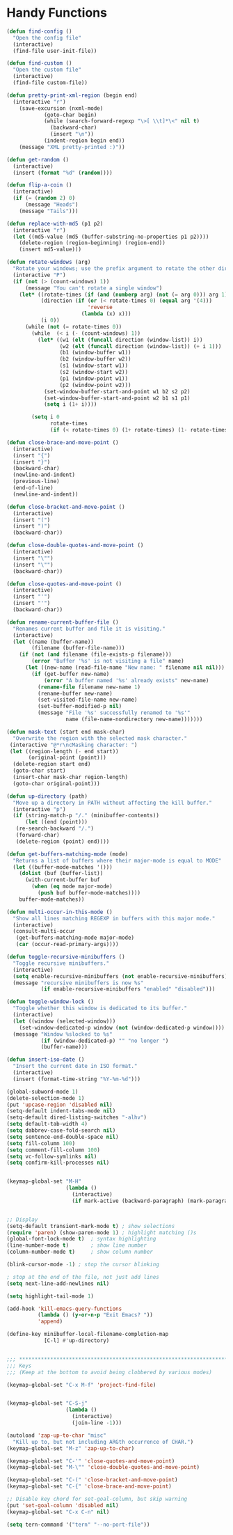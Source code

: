 * Handy Functions
#+begin_src emacs-lisp
(defun find-config ()
  "Open the config file"
  (interactive)
  (find-file user-init-file))

(defun find-custom ()
  "Open the custom file"
  (interactive)
  (find-file custom-file))

(defun pretty-print-xml-region (begin end)
  (interactive "r")
    (save-excursion (nxml-mode)
            (goto-char begin)
            (while (search-forward-regexp "\>[ \\t]*\<" nil t)
              (backward-char)
              (insert "\n"))
            (indent-region begin end))
    (message "XML pretty-printed :)"))

(defun get-random ()
  (interactive)
  (insert (format "%d" (random))))

(defun flip-a-coin ()
  (interactive)
  (if (= (random 2) 0)
      (message "Heads")
    (message "Tails")))

(defun replace-with-md5 (p1 p2)
  (interactive "r")
  (let ((md5-value (md5 (buffer-substring-no-properties p1 p2))))
    (delete-region (region-beginning) (region-end))
    (insert md5-value)))

(defun rotate-windows (arg)
  "Rotate your windows; use the prefix argument to rotate the other direction"
  (interactive "P")
  (if (not (> (count-windows) 1))
      (message "You can't rotate a single window")
    (let* ((rotate-times (if (and (numberp arg) (not (= arg 0))) arg 1))
           (direction (if (or (< rotate-times 0) (equal arg '(4)))
                          'reverse
                        (lambda (x) x)))
           (i 0))
      (while (not (= rotate-times 0))
        (while  (< i (- (count-windows) 1))
          (let* ((w1 (elt (funcall direction (window-list)) i))
                 (w2 (elt (funcall direction (window-list)) (+ i 1)))
                 (b1 (window-buffer w1))
                 (b2 (window-buffer w2))
                 (s1 (window-start w1))
                 (s2 (window-start w2))
                 (p1 (window-point w1))
                 (p2 (window-point w2)))
            (set-window-buffer-start-and-point w1 b2 s2 p2)
            (set-window-buffer-start-and-point w2 b1 s1 p1)
            (setq i (1+ i))))

        (setq i 0
              rotate-times
              (if (< rotate-times 0) (1+ rotate-times) (1- rotate-times)))))))

(defun close-brace-and-move-point ()
  (interactive)
  (insert "{")
  (insert "}")
  (backward-char)
  (newline-and-indent)
  (previous-line)
  (end-of-line)
  (newline-and-indent))

(defun close-bracket-and-move-point ()
  (interactive)
  (insert "(")
  (insert ")")
  (backward-char))

(defun close-double-quotes-and-move-point ()
  (interactive)
  (insert "\"")
  (insert "\"")
  (backward-char))

(defun close-quotes-and-move-point ()
  (interactive)
  (insert "'")
  (insert "'")
  (backward-char))

(defun rename-current-buffer-file ()
  "Renames current buffer and file it is visiting."
  (interactive)
  (let ((name (buffer-name))
        (filename (buffer-file-name)))
    (if (not (and filename (file-exists-p filename)))
        (error "Buffer '%s' is not visiting a file" name)
      (let ((new-name (read-file-name "New name: " filename nil nil)))
        (if (get-buffer new-name)
            (error "A buffer named '%s' already exists" new-name)
          (rename-file filename new-name 1)
          (rename-buffer new-name)
          (set-visited-file-name new-name)
          (set-buffer-modified-p nil)
          (message "File '%s' successfully renamed to '%s'"
                   name (file-name-nondirectory new-name)))))))

(defun mask-text (start end mask-char)
  "Overwrite the region with the selected mask character."
 (interactive "@*r\ncMasking character: ")
 (let ((region-length (- end start))
       (original-point (point)))
  (delete-region start end)
  (goto-char start)
  (insert-char mask-char region-length)
  (goto-char original-point)))

(defun up-directory (path)
  "Move up a directory in PATH without affecting the kill buffer."
  (interactive "p")
  (if (string-match-p "/." (minibuffer-contents))
      (let ((end (point)))
   (re-search-backward "/.")
   (forward-char)
   (delete-region (point) end))))

(defun get-buffers-matching-mode (mode)
  "Returns a list of buffers where their major-mode is equal to MODE"
  (let ((buffer-mode-matches '()))
    (dolist (buf (buffer-list))
      (with-current-buffer buf
        (when (eq mode major-mode)
          (push buf buffer-mode-matches))))
    buffer-mode-matches))

(defun multi-occur-in-this-mode ()
  "Show all lines matching REGEXP in buffers with this major mode."
  (interactive)
  (consult-multi-occur
   (get-buffers-matching-mode major-mode)
   (car (occur-read-primary-args))))

(defun toggle-recursive-minibuffers ()
  "Toggle recursive minibuffers."
  (interactive)
  (setq enable-recursive-minibuffers (not enable-recursive-minibuffers))
  (message "recursive minibuffers is now %s"
           (if enable-recursive-minibuffers "enabled" "disabled")))

(defun toggle-window-lock ()
  "Toggle whether this window is dedicated to its buffer."
  (interactive)
  (let ((window (selected-window)))
    (set-window-dedicated-p window (not (window-dedicated-p window))))
  (message "Window %slocked to %s"
           (if (window-dedicated-p) "" "no longer ")
           (buffer-name)))

(defun insert-iso-date ()
  "Insert the current date in ISO format."
  (interactive)
  (insert (format-time-string "%Y-%m-%d")))

(global-subword-mode 1)
(delete-selection-mode 1)
(put 'upcase-region 'disabled nil)
(setq-default indent-tabs-mode nil)
(setq-default dired-listing-switches "-alhv")
(setq default-tab-width 4)
(setq dabbrev-case-fold-search nil)
(setq sentence-end-double-space nil)
(setq fill-column 100)
(setq comment-fill-column 100)
(setq vc-follow-symlinks nil)
(setq confirm-kill-processes nil)


(keymap-global-set "M-H"
                   (lambda ()
                     (interactive)
                     (if mark-active (backward-paragraph) (mark-paragraph))))


;; Display
(setq-default transient-mark-mode t) ; show selections
(require 'paren) (show-paren-mode 1) ; highlight matching ()s
(global-font-lock-mode t)  ; syntax highlighting
(line-number-mode t)       ; show line number
(column-number-mode t)     ; show column number

(blink-cursor-mode -1) ; stop the cursor blinking

; stop at the end of the file, not just add lines
(setq next-line-add-newlines nil)

(setq highlight-tail-mode 1)

(add-hook 'kill-emacs-query-functions
          (lambda () (y-or-n-p "Exit Emacs? "))
          'append)

(define-key minibuffer-local-filename-completion-map
            [C-l] #'up-directory)


;;; ***************************************************************************
;;; Keys
;;; (Keep at the bottom to avoid being clobbered by various modes)

(keymap-global-set "C-x M-f" 'project-find-file)


(keymap-global-set "C-S-j"
                   (lambda ()
                     (interactive)
                     (join-line -1)))

(autoload 'zap-up-to-char "misc"
  "Kill up to, but not including ARGth occurrence of CHAR.")
(keymap-global-set "M-z" 'zap-up-to-char)

(keymap-global-set "C-'" 'close-quotes-and-move-point)
(keymap-global-set "M-\"" 'close-double-quotes-and-move-point)

(keymap-global-set "C-(" 'close-bracket-and-move-point)
(keymap-global-set "C-{" 'close-brace-and-move-point)

;; Disable key chord for set-goal-column, but skip warning
(put 'set-goal-column 'disabled nil)
(keymap-global-set "C-x C-n" nil)

(setq tern-command '("tern" "--no-port-file"))

#+end_src
